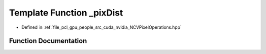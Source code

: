 .. _exhale_function__n_c_v_pixel_operations_8hpp_1a056df00f46d6ce7c02d1e7b78c2fd557:

Template Function _pixDist
==========================

- Defined in :ref:`file_pcl_gpu_people_src_cuda_nvidia_NCVPixelOperations.hpp`


Function Documentation
----------------------


.. doxygenfunction:: _pixDist(Tin&, Tin&)
